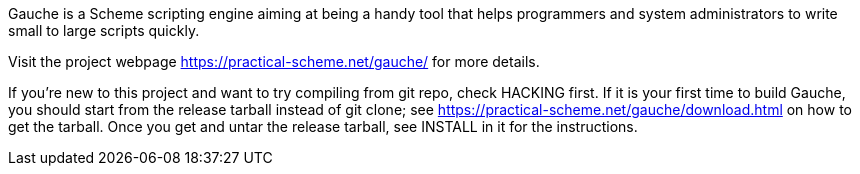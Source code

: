 Gauche is a Scheme scripting engine aiming at being a handy tool that helps
programmers and system administrators to write small to large scripts quickly.

Visit the project webpage https://practical-scheme.net/gauche/ for more details.

If you're new to this project and want to try compiling from git repo,
check HACKING first.  If it is your first time to build Gauche, you should
start from the release tarball instead of git clone; see
https://practical-scheme.net/gauche/download.html on how to get the tarball.
Once you get and untar the release tarball, see INSTALL in it for the instructions.

